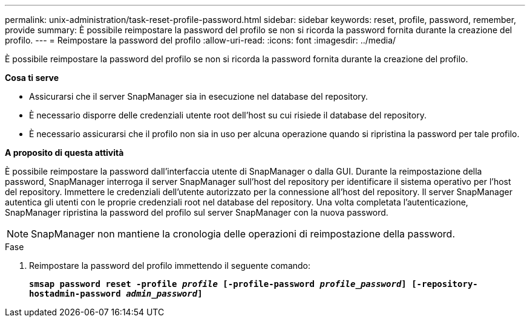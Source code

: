 ---
permalink: unix-administration/task-reset-profile-password.html 
sidebar: sidebar 
keywords: reset, profile, password, remember, provide 
summary: È possibile reimpostare la password del profilo se non si ricorda la password fornita durante la creazione del profilo. 
---
= Reimpostare la password del profilo
:allow-uri-read: 
:icons: font
:imagesdir: ../media/


[role="lead"]
È possibile reimpostare la password del profilo se non si ricorda la password fornita durante la creazione del profilo.

*Cosa ti serve*

* Assicurarsi che il server SnapManager sia in esecuzione nel database del repository.
* È necessario disporre delle credenziali utente root dell'host su cui risiede il database del repository.
* È necessario assicurarsi che il profilo non sia in uso per alcuna operazione quando si ripristina la password per tale profilo.


*A proposito di questa attività*

È possibile reimpostare la password dall'interfaccia utente di SnapManager o dalla GUI. Durante la reimpostazione della password, SnapManager interroga il server SnapManager sull'host del repository per identificare il sistema operativo per l'host del repository. Immettere le credenziali dell'utente autorizzato per la connessione all'host del repository. Il server SnapManager autentica gli utenti con le proprie credenziali root nel database del repository. Una volta completata l'autenticazione, SnapManager ripristina la password del profilo sul server SnapManager con la nuova password.


NOTE: SnapManager non mantiene la cronologia delle operazioni di reimpostazione della password.

.Fase
. Reimpostare la password del profilo immettendo il seguente comando:
+
`*smsap password reset -profile _profile_ [-profile-password _profile_password_] [-repository-hostadmin-password _admin_password_]*`



